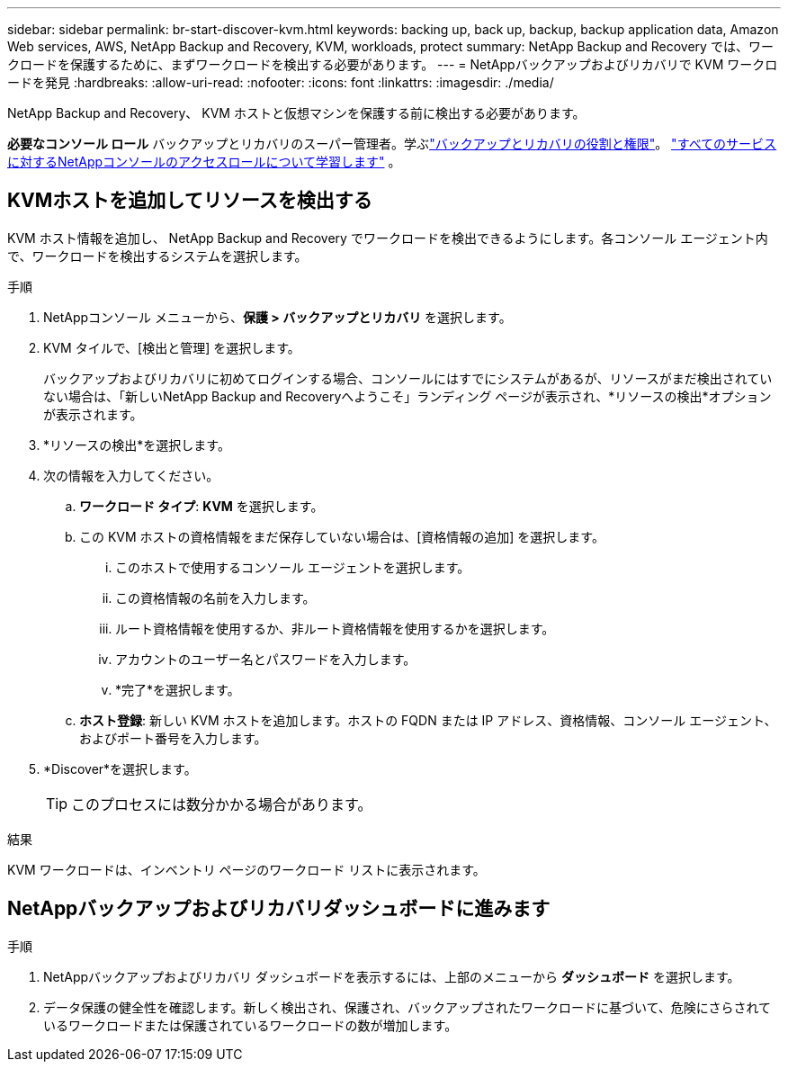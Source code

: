 ---
sidebar: sidebar 
permalink: br-start-discover-kvm.html 
keywords: backing up, back up, backup, backup application data, Amazon Web services, AWS, NetApp Backup and Recovery, KVM, workloads, protect 
summary: NetApp Backup and Recovery では、ワークロードを保護するために、まずワークロードを検出する必要があります。 
---
= NetAppバックアップおよびリカバリで KVM ワークロードを発見
:hardbreaks:
:allow-uri-read: 
:nofooter: 
:icons: font
:linkattrs: 
:imagesdir: ./media/


[role="lead"]
NetApp Backup and Recovery、 KVM ホストと仮想マシンを保護する前に検出する必要があります。

*必要なコンソール ロール* バックアップとリカバリのスーパー管理者。学ぶlink:reference-roles.html["バックアップとリカバリの役割と権限"]。 https://docs.netapp.com/us-en/console-setup-admin/reference-iam-predefined-roles.html["すべてのサービスに対するNetAppコンソールのアクセスロールについて学習します"^] 。



== KVMホストを追加してリソースを検出する

KVM ホスト情報を追加し、 NetApp Backup and Recovery でワークロードを検出できるようにします。各コンソール エージェント内で、ワークロードを検出するシステムを選択します。

.手順
. NetAppコンソール メニューから、*保護 > バックアップとリカバリ* を選択します。
. KVM タイルで、[検出と管理] を選択します。
+
バックアップおよびリカバリに初めてログインする場合、コンソールにはすでにシステムがあるが、リソースがまだ検出されていない場合は、「新しいNetApp Backup and Recoveryへようこそ」ランディング ページが表示され、*リソースの検出*オプションが表示されます。

. *リソースの検出*を選択します。
. 次の情報を入力してください。
+
.. *ワークロード タイプ*: *KVM* を選択します。
.. この KVM ホストの資格情報をまだ保存していない場合は、[資格情報の追加] を選択します。
+
... このホストで使用するコンソール エージェントを選択します。
... この資格情報の名前を入力します。
... ルート資格情報を使用するか、非ルート資格情報を使用するかを選択します。
... アカウントのユーザー名とパスワードを入力します。
... *完了*を選択します。


.. *ホスト登録*: 新しい KVM ホストを追加します。ホストの FQDN または IP アドレス、資格情報、コンソール エージェント、およびポート番号を入力します。


. *Discover*を選択します。
+

TIP: このプロセスには数分かかる場合があります。



.結果
KVM ワークロードは、インベントリ ページのワークロード リストに表示されます。



== NetAppバックアップおよびリカバリダッシュボードに進みます

.手順
. NetAppバックアップおよびリカバリ ダッシュボードを表示するには、上部のメニューから *ダッシュボード* を選択します。
. データ保護の健全性を確認します。新しく検出され、保護され、バックアップされたワークロードに基づいて、危険にさらされているワークロードまたは保護されているワークロードの数が増加します。

